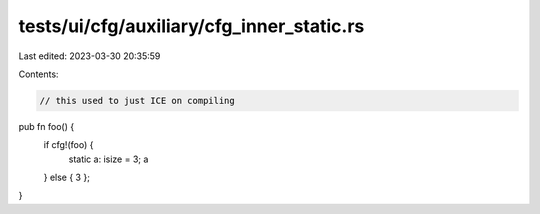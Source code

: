tests/ui/cfg/auxiliary/cfg_inner_static.rs
==========================================

Last edited: 2023-03-30 20:35:59

Contents:

.. code-block:: rs

    // this used to just ICE on compiling
pub fn foo() {
    if cfg!(foo) {
        static a: isize = 3;
        a
    } else { 3 };
}



